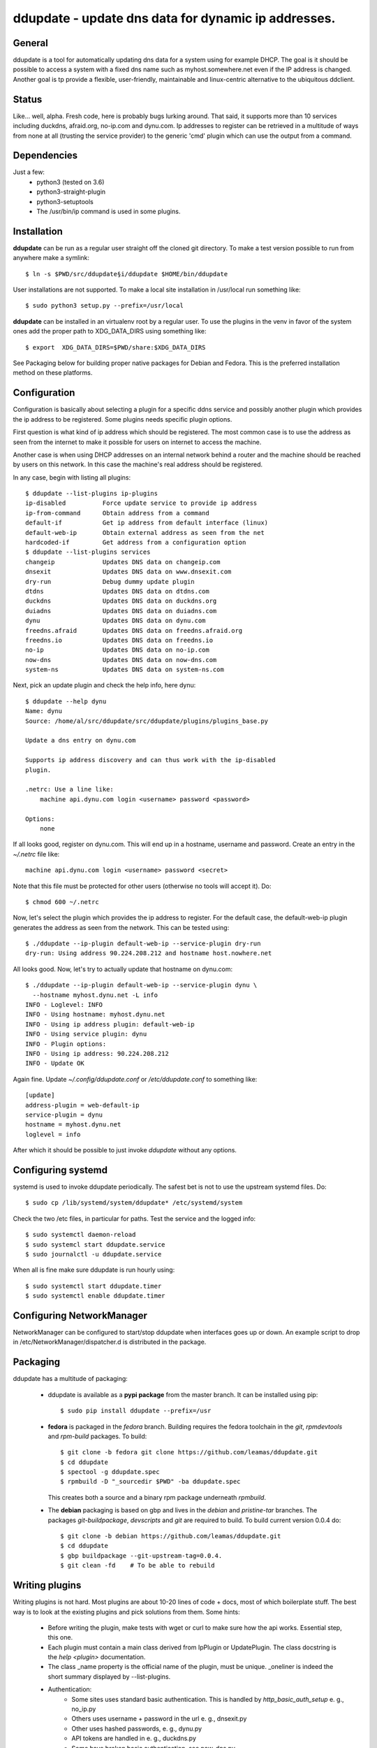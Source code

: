 ddupdate - update dns data for dynamic ip addresses.
====================================================

General
-------

ddupdate is a tool for automatically updating dns data for a system using
for example  DHCP. The goal is it should be possible to access a system with
a fixed dns name such as myhost.somewhere.net even if the IP address is
changed. Another goal is tp provide a flexible, user-friendly, maintainable
and linux-centric alternative to the ubiquitous ddclient.


Status
------

Like... well, alpha. Fresh code, here is probably bugs lurking around.
That said, it supports more than 10 services including  duckdns,
afraid.org, no-ip.com and dynu.com. Ip addresses to register can be
retrieved in a multitude of ways from none at all (trusting the service
provider) to the generic 'cmd' plugin which can use the output from a
command.

Dependencies
------------

Just a few:
   - python3 (tested on 3.6)
   - python3-straight-plugin
   - python3-setuptools
   - The /usr/bin/ip command is used in some plugins.

Installation
------------

**ddupdate** can be run as a regular user straight off the cloned git
directory. To make a test version possible to run from anywhere make a
symlink::

    $ ln -s $PWD/src/ddupdate§i/ddupdate $HOME/bin/ddupdate

User installations are not supported. To make a local site installation
in /usr/local run something like::

    $ sudo python3 setup.py --prefix=/usr/local

**ddupdate** can be installed in an virtualenv root by a regular user. To
use the plugins in the venv in favor of the system ones add the proper
path to XDG\_DATA\_DIRS using something like::

    $ export  XDG_DATA_DIRS=$PWD/share:$XDG_DATA_DIRS

See Packaging below for building proper native packages for Debian and
Fedora. This is the preferred installation method on these platforms.

Configuration
-------------

Configuration is basically about selecting a plugin for a specific ddns
service and possibly another plugin which provides the ip address to be
registered. Some plugins needs specific plugin options.

First question is what kind of ip address which should be registered. The
most common case is to use the address as seen from the internet to make
it possible for users on internet to access the machine.

Another case is when using DHCP addresses on an internal network behind
a router and the machine should be reached by users on this network.
In this case the machine's real address should be registered.

In any case, begin with listing all plugins::

    $ ddupdate --list-plugins ip-plugins
    ip-disabled          Force update service to provide ip address
    ip-from-command      Obtain address from a command
    default-if           Get ip address from default interface (linux)
    default-web-ip       Obtain external address as seen from the net
    hardcoded-if         Get address from a configuration option
    $ ddupdate --list-plugins services
    changeip             Updates DNS data on changeip.com
    dnsexit              Updates DNS data on www.dnsexit.com
    dry-run              Debug dummy update plugin
    dtdns                Updates DNS data on dtdns.com
    duckdns              Updates DNS data on duckdns.org
    duiadns              Updates DNS data on duiadns.com
    dynu                 Updates DNS data on dynu.com
    freedns.afraid       Updates DNS data on freedns.afraid.org
    freedns.io           Updates DNS data on freedns.io
    no-ip                Updates DNS data on no-ip.com
    now-dns              Updates DNS data on now-dns.com
    system-ns            Updates DNS data on system-ns.com

Next, pick an update plugin and check the help info, here dynu::

    $ ddupdate --help dynu
    Name: dynu
    Source: /home/al/src/ddupdate/src/ddupdate/plugins/plugins_base.py

    Update a dns entry on dynu.com

    Supports ip address discovery and can thus work with the ip-disabled
    plugin.

    .netrc: Use a line like:
        machine api.dynu.com login <username> password <password>

    Options:
        none

If all looks good, register on dynu.com. This will end up in a hostname,
username and password. Create an entry in the *~/.netrc*  file like::

    machine api.dynu.com login <username> password <secret>

Note that this file must be protected for other users (otherwise no tools
will accept it). Do::

    $ chmod 600 ~/.netrc

Now, let's select the plugin which provides the ip address to register.
For the default case, the default-web-ip plugin generates the address as
seen from the network. This can be tested using::

    $ ./ddupdate --ip-plugin default-web-ip --service-plugin dry-run
    dry-run: Using address 90.224.208.212 and hostname host.nowhere.net

All looks good. Now, let's try to actually update that hostname on dynu.com::

    $ ./ddupdate --ip-plugin default-web-ip --service-plugin dynu \
      --hostname myhost.dynu.net -L info
    INFO - Loglevel: INFO
    INFO - Using hostname: myhost.dynu.net
    INFO - Using ip address plugin: default-web-ip
    INFO - Using service plugin: dynu
    INFO - Plugin options:
    INFO - Using ip address: 90.224.208.212
    INFO - Update OK

Again fine. Update *~/.config/ddupdate.conf* or */etc/ddupdate.conf* to
something like::

    [update]
    address-plugin = web-default-ip
    service-plugin = dynu
    hostname = myhost.dynu.net
    loglevel = info

After which it should be possible to just invoke *ddupdate* without
any options.

Configuring systemd
-------------------

systemd is used to invoke ddupdate periodically. The safest bet is
not to use the upstream systemd files. Do::

    $ sudo cp /lib/systemd/system/ddupdate* /etc/systemd/system

Check the two /etc files, in particular for paths. Test the service and
the logged info::

    $ sudo systemctl daemon-reload
    $ sudo systemcl start ddupdate.service
    $ sudo journalctl -u ddupdate.service

When all is fine make sure ddupdate is run hourly using::

    $ sudo systemctl start ddupdate.timer
    $ sudo systemctl enable ddupdate.timer

Configuring NetworkManager
--------------------------

NetworkManager can be configured to start/stop ddupdate when interfaces goes
up or down. An example script to drop in /etc/NetworkManager/dispatcher.d
is distributed in the package.

Packaging
---------

ddupdate has a multitude of packaging:

  - ddupdate is available as a **pypi package** from the master branch. It
    can be installed using pip::

        $ sudo pip install ddupdate --prefix=/usr

  - **fedora** is packaged in the *fedora* branch. Building requires the
    fedora toolchain in the *git*, *rpmdevtools* and *rpm-build* packages.
    To build::

        $ git clone -b fedora git clone https://github.com/leamas/ddupdate.git
        $ cd ddupdate
        $ spectool -g ddupdate.spec
        $ rpmbuild -D "_sourcedir $PWD" -ba ddupdate.spec

    This creates both a source and a binary rpm package underneath *rpmbuild*.

  - The **debian** packaging is based on gbp and lives in the *debian* and
    *pristine-tar* branches.  The packages *git-buildpackage*, *devscripts*
    and *git*  are required to build. To build current version 0.0.4 do::

        $ git clone -b debian https://github.com/leamas/ddupdate.git
        $ cd ddupdate
        $ gbp buildpackage --git-upstream-tag=0.0.4.
        $ git clean -fd    # To be able to rebuild

Writing plugins
---------------

Writing plugins is not hard. Most plugins are about 10-20 lines of code +
docs, most of which boilerplate stuff. The best way is to look at the
existing plugins and pick solutions from them. Some hints:

  - Before writing the plugin, make tests with wget or curl to make
    sure how the api works. Essential step, this one.

  - Each plugin must contain a main class derived from IpPlugin or
    UpdatePlugin. The class docstring is the *help <plugin>* documentation.

  - The class \_name property is the official name of the plugin, must be
    unique. \_oneliner is indeed the short summary displayed by
    --list-plugins.

  - Authentication:
      - Some sites uses standard basic authentication. This is handled
        by *http_basic_auth_setup* e. g., no_ip.py
      - Others uses username + password in the url e. g., dnsexit.py
      - Other uses hashed passwords, e. g., dynu.py
      - API tokens are handled in e. g., duckdns.py
      - Some have broken basic authentication, see now_dns.py
  - Most services uses a http GET request to set the data. See
    freedns\_io.py for a http POST example.
  - Reply decoding:
      - Most sites just returns some text, simple enough
      - json: example in system_ns.py
      - html: example in duiadns.py
